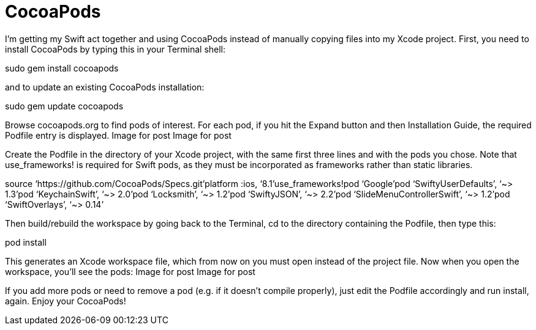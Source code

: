= CocoaPods

I’m getting my Swift act together and using CocoaPods instead of manually copying files into my Xcode project. First, you need to install CocoaPods by typing this in your Terminal shell:

sudo gem install cocoapods

and to update an existing CocoaPods installation:

sudo gem update cocoapods

Browse cocoapods.org to find pods of interest. For each pod, if you hit the Expand button and then Installation Guide, the required Podfile entry is displayed.
Image for post
Image for post

Create the Podfile in the directory of your Xcode project, with the same first three lines and with the pods you chose. Note that use_frameworks! is required for Swift pods, as they must be incorporated as frameworks rather than static libraries.

source ‘https://github.com/CocoaPods/Specs.git'platform :ios, ‘8.1’use_frameworks!pod ‘Google’pod ‘SwiftyUserDefaults’, ‘~> 1.3’pod ‘KeychainSwift’, ‘~> 2.0’pod ‘Locksmith’, ‘~> 1.2’pod ‘SwiftyJSON’, ‘~> 2.2’pod ‘SlideMenuControllerSwift’, ‘~> 1.2’pod ‘SwiftOverlays’, ‘~> 0.14’

Then build/rebuild the workspace by going back to the Terminal, cd to the directory containing the Podfile, then type this:

pod install

This generates an Xcode workspace file, which from now on you must open instead of the project file. Now when you open the workspace, you’ll see the pods:
Image for post
Image for post

If you add more pods or need to remove a pod (e.g. if it doesn’t compile properly), just edit the Podfile accordingly and run install, again. Enjoy your CocoaPods!
